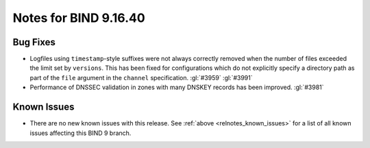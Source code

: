 .. Copyright (C) Internet Systems Consortium, Inc. ("ISC")
..
.. SPDX-License-Identifier: MPL-2.0
..
.. This Source Code Form is subject to the terms of the Mozilla Public
.. License, v. 2.0.  If a copy of the MPL was not distributed with this
.. file, you can obtain one at https://mozilla.org/MPL/2.0/.
..
.. See the COPYRIGHT file distributed with this work for additional
.. information regarding copyright ownership.

Notes for BIND 9.16.40
----------------------

Bug Fixes
~~~~~~~~~

- Logfiles using ``timestamp``-style suffixes were not always correctly
  removed when the number of files exceeded the limit set by ``versions``.
  This has been fixed for configurations which do not explicitly specify
  a directory path as part of the ``file`` argument in the ``channel``
  specification. :gl:`#3959` :gl:`#3991`

- Performance of DNSSEC validation in zones with many DNSKEY records
  has been improved. :gl:`#3981`

Known Issues
~~~~~~~~~~~~

- There are no new known issues with this release. See :ref:`above
  <relnotes_known_issues>` for a list of all known issues affecting this
  BIND 9 branch.
